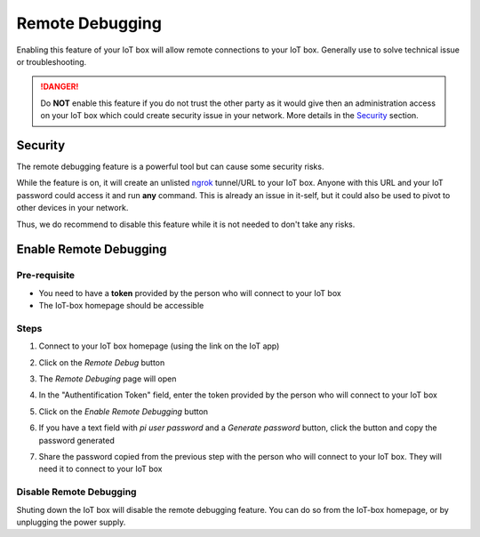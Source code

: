 ================
Remote Debugging
================

.. tags:: iot box compatible, virtual iot incompatible

Enabling this feature of your IoT box will allow remote connections to your IoT box.
Generally use to solve technical issue or troubleshooting.

.. danger::
    Do **NOT** enable this feature if you do not trust the other party as it would
    give then an administration access on your IoT box which could create security
    issue in your network.
    More details in the Security_ section.

Security
========
The remote debugging feature is a powerful tool but can cause some security risks.

While the feature is on, it will create an unlisted `ngrok <https://ngrok.com>`__ tunnel/URL to your IoT box.
Anyone with this URL and your IoT password could access it and run **any** command.
This is already an issue in it-self, but it could also be used to pivot to other devices in your network.

Thus, we do recommend to disable this feature while it is not needed to don't take any risks.

Enable Remote Debugging
=======================

Pre-requisite
-------------
- You need to have a **token** provided by the person who will connect to your IoT box
- The IoT-box homepage should be accessible

Steps
-----

#. Connect to your IoT box homepage (using the link on the IoT app)

   .. image:: /_static/images/iot/21.10/iot-homepage.avif
      :alt: IoT box homepage

#. Click on the `Remote Debug` button

#. The `Remote Debuging` page will open

#. In the "Authentification Token" field, enter the token provided by the person who will connect to your IoT box

#. Click on the `Enable Remote Debugging` button

   .. image:: /_static/images/iot/21.10/iot-remote-debugging.avif
      :alt: Remote Debugging page

#. If you have a text field with `pi user password` and a `Generate password` button, click the button and copy the password generated

   .. image:: /_static/images/iot/24.01/iot-remote-debugging.avif
      :alt: Remote Debugging page

#. Share the password copied from the previous step with the person who will connect to your IoT box. They will need it to connect to your IoT box


Disable Remote Debugging
------------------------
Shuting down the IoT box will disable the remote debugging feature.
You can do so from the IoT-box homepage, or by unplugging the power supply.

